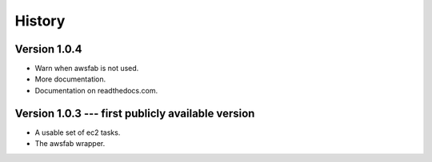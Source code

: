History
=======

Version 1.0.4
-------------

- Warn when awsfab is not used.
- More documentation.
- Documentation on readthedocs.com.


Version 1.0.3 --- first publicly available version
--------------------------------------------------

- A usable set of ec2 tasks.
- The awsfab wrapper.
